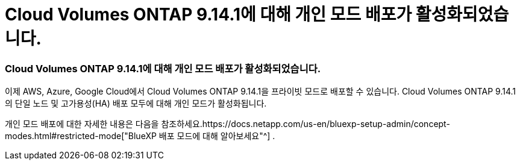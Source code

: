 = Cloud Volumes ONTAP 9.14.1에 대해 개인 모드 배포가 활성화되었습니다.
:allow-uri-read: 




=== Cloud Volumes ONTAP 9.14.1에 대해 개인 모드 배포가 활성화되었습니다.

이제 AWS, Azure, Google Cloud에서 Cloud Volumes ONTAP 9.14.1을 프라이빗 모드로 배포할 수 있습니다.  Cloud Volumes ONTAP 9.14.1의 단일 노드 및 고가용성(HA) 배포 모두에 대해 개인 모드가 활성화됩니다.

개인 모드 배포에 대한 자세한 내용은 다음을 참조하세요.https://docs.netapp.com/us-en/bluexp-setup-admin/concept-modes.html#restricted-mode["BlueXP 배포 모드에 대해 알아보세요"^] .

